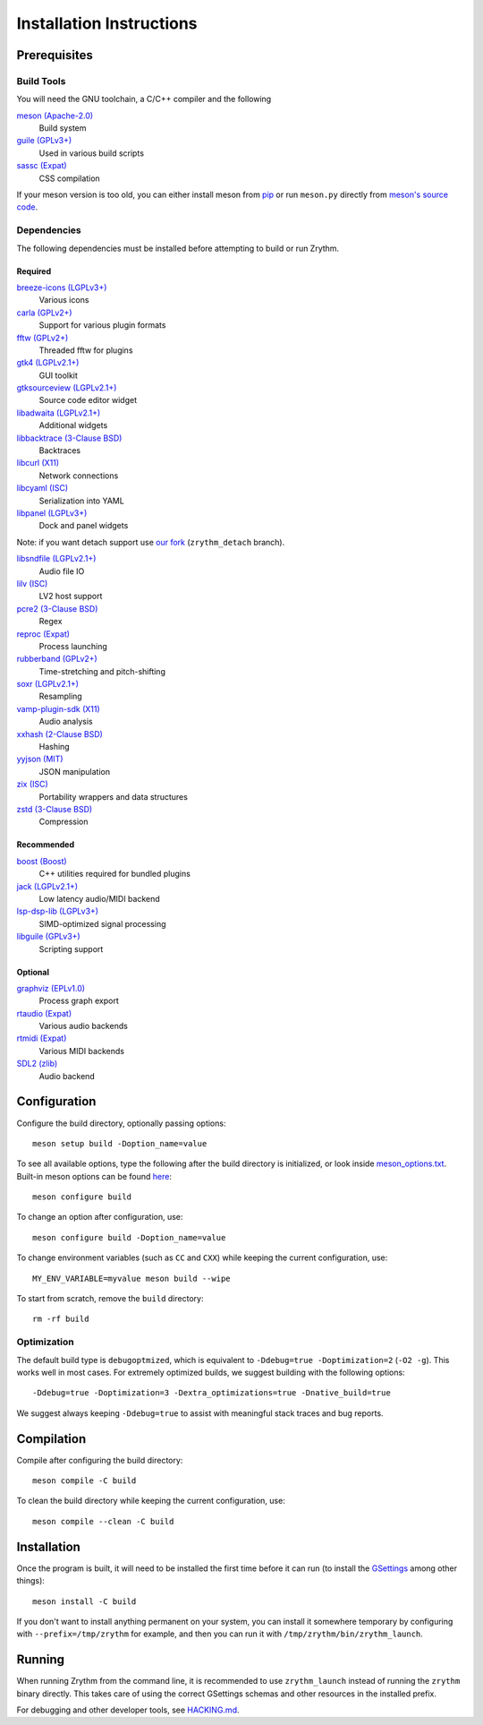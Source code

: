 .. SPDX-FileCopyrightText: © 2019-2022 Alexandros Theodotou <alex at zrythm dot org>
.. SPDX-License-Identifier: FSFAP

Installation Instructions
=========================

Prerequisites
-------------

Build Tools
~~~~~~~~~~~

You will need the GNU toolchain, a C/C++ compiler
and the following

`meson (Apache-2.0) <https://mesonbuild.com/>`_
  Build system

`guile (GPLv3+) <https://www.gnu.org/software/guile/>`_
  Used in various build scripts

`sassc (Expat) <https://github.com/sass/sassc>`_
  CSS compilation

If your meson version is too old, you can either
install meson from
`pip <https://pypi.org/project/pip/>`_
or run ``meson.py`` directly from
`meson's source code <https://github.com/mesonbuild/meson>`_.

Dependencies
~~~~~~~~~~~~

The following dependencies must be installed before
attempting to build or run Zrythm.

Required
++++++++
`breeze-icons (LGPLv3+) <https://github.com/KDE/breeze-icons>`_
  Various icons

`carla (GPLv2+) <https://kx.studio/Applications:Carla>`_
  Support for various plugin formats

`fftw (GPLv2+) <http://www.fftw.org/>`_
  Threaded fftw for plugins

`gtk4 (LGPLv2.1+) <https://gtk.org/>`_
  GUI toolkit

`gtksourceview (LGPLv2.1+) <https://wiki.gnome.org/Projects/GtkSourceView>`_
  Source code editor widget

`libadwaita (LGPLv2.1+) <https://gitlab.gnome.org/GNOME/libadwaita>`_
  Additional widgets

`libbacktrace (3-Clause BSD) <https://github.com/ianlancetaylor/libbacktrace>`_
  Backtraces

`libcurl (X11) <https://curl.se/libcurl/>`_
  Network connections

`libcyaml (ISC) <https://github.com/tlsa/libcyaml/>`_
  Serialization into YAML

`libpanel (LGPLv3+) <https://gitlab.gnome.org/chergert/libpanel/>`_
  Dock and panel widgets

Note: if you want detach support use `our fork <https://gitlab.zrythm.org/zrythm/libpanel-detach>`_ (``zrythm_detach`` branch).

`libsndfile (LGPLv2.1+) <http://libsndfile.github.io/libsndfile/>`_
  Audio file IO

`lilv (ISC) <https://drobilla.net/software/lilv>`_
  LV2 host support

`pcre2 (3-Clause BSD) <https://www.pcre.org/>`_
  Regex

`reproc (Expat) <https://github.com/DaanDeMeyer/reproc>`_
  Process launching

`rubberband (GPLv2+) <https://breakfastquay.com/rubberband/>`_
  Time-stretching and pitch-shifting

`soxr (LGPLv2.1+) <https://sourceforge.net/projects/soxr/>`_
  Resampling

`vamp-plugin-sdk (X11) <https://vamp-plugins.org/>`_
  Audio analysis

`xxhash (2-Clause BSD) <https://cyan4973.github.io/xxHash/>`_
  Hashing

`yyjson (MIT) <https://github.com/ibireme/yyjson>`_
  JSON manipulation

`zix (ISC) <https://github.com/drobilla/zix>`_
  Portability wrappers and data structures

`zstd (3-Clause BSD) <https://github.com/facebook/zstd>`_
  Compression

Recommended
+++++++++++

`boost (Boost) <https://www.boost.org/>`_
  C++ utilities required for bundled plugins

`jack (LGPLv2.1+) <https://jackaudio.org/>`_
  Low latency audio/MIDI backend

`lsp-dsp-lib (LGPLv3+) <https://github.com/sadko4u/lsp-dsp-lib>`_
  SIMD-optimized signal processing

`libguile (GPLv3+) <https://www.gnu.org/software/guile/>`_
  Scripting support

Optional
++++++++

`graphviz (EPLv1.0) <http://graphviz.org/>`_
  Process graph export

`rtaudio (Expat) <http://www.music.mcgill.ca/~gary/rtaudio/>`_
  Various audio backends

`rtmidi (Expat) <https://www.music.mcgill.ca/~gary/rtmidi/>`_
  Various MIDI backends

`SDL2 (zlib) <https://www.libsdl.org/>`_
  Audio backend

Configuration
-------------

Configure the build directory, optionally passing options::

    meson setup build -Doption_name=value

To see all available options, type the following
after the build directory is initialized, or look
inside `meson_options.txt <meson_options.txt>`_.
Built-in meson options can be found
`here <https://mesonbuild.com/Builtin-options.html>`_::

    meson configure build

To change an option after configuration, use::

    meson configure build -Doption_name=value

To change environment variables (such as ``CC`` and
``CXX``) while keeping the current configuration, use::

    MY_ENV_VARIABLE=myvalue meson build --wipe

To start from scratch, remove the ``build`` directory::

    rm -rf build

Optimization
~~~~~~~~~~~~

The default build type is ``debugoptmized``, which
is equivalent to ``-Ddebug=true -Doptimization=2``
(``-O2 -g``). This works well in most cases. For
extremely optimized builds, we suggest building with
the following options::

    -Ddebug=true -Doptimization=3 -Dextra_optimizations=true -Dnative_build=true

We suggest always keeping ``-Ddebug=true`` to assist
with meaningful stack traces and bug reports.

Compilation
-----------

Compile after configuring the build directory::

    meson compile -C build

To clean the build directory while keeping the
current configuration, use::

    meson compile --clean -C build

Installation
------------

Once the program is built, it will need to be
installed the first time before it can run (to
install the `GSettings <https://developer.gnome.org/gio/stable/GSettings.html>`_ among other things)::

    meson install -C build

If you don't want to install anything permanent on
your system, you can install it somewhere
temporary by configuring with
``--prefix=/tmp/zrythm`` for example, and
then you can run it with
``/tmp/zrythm/bin/zrythm_launch``.

Running
-------

When running Zrythm from the command line, it is
recommended to use ``zrythm_launch`` instead of
running the ``zrythm`` binary directly. This takes
care of using the correct GSettings schemas and
other resources in the installed prefix.

For debugging and other developer tools, see
`HACKING.md <HACKING.md>`_.
